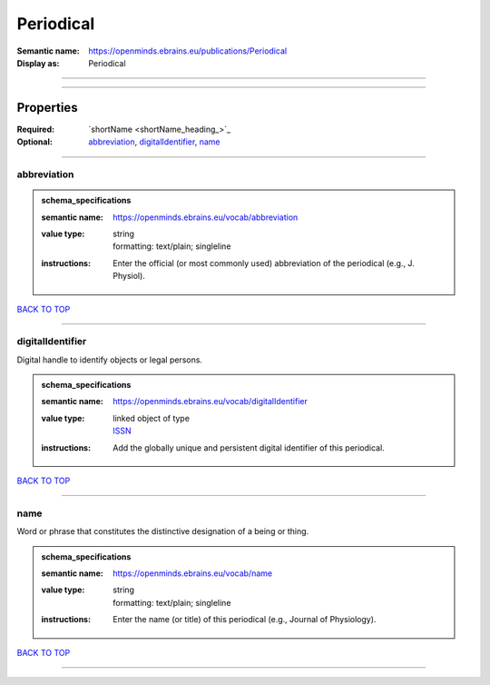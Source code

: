 ##########
Periodical
##########

:Semantic name: https://openminds.ebrains.eu/publications/Periodical

:Display as: Periodical


------------

------------

Properties
##########

:Required: `shortName <shortName_heading_>`_
:Optional: `abbreviation <abbreviation_heading_>`_, `digitalIdentifier <digitalIdentifier_heading_>`_, `name <name_heading_>`_

------------

.. _abbreviation_heading:

************
abbreviation
************

.. admonition:: schema_specifications

   :semantic name: https://openminds.ebrains.eu/vocab/abbreviation
   :value type: | string
                | formatting: text/plain; singleline
   :instructions: Enter the official (or most commonly used) abbreviation of the periodical (e.g., J. Physiol).

`BACK TO TOP <Periodical_>`_

------------

.. _digitalIdentifier_heading:

*****************
digitalIdentifier
*****************

Digital handle to identify objects or legal persons.

.. admonition:: schema_specifications

   :semantic name: https://openminds.ebrains.eu/vocab/digitalIdentifier
   :value type: | linked object of type
                | `ISSN <https://openminds-documentation.readthedocs.io/en/latest/schema_specifications/core/digitalIdentifier/ISSN.html>`_
   :instructions: Add the globally unique and persistent digital identifier of this periodical.

`BACK TO TOP <Periodical_>`_

------------

.. _name_heading:

****
name
****

Word or phrase that constitutes the distinctive designation of a being or thing.

.. admonition:: schema_specifications

   :semantic name: https://openminds.ebrains.eu/vocab/name
   :value type: | string
                | formatting: text/plain; singleline
   :instructions: Enter the name (or title) of this periodical (e.g., Journal of Physiology).

`BACK TO TOP <Periodical_>`_

------------

